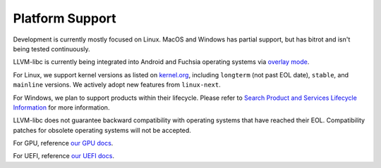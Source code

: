 Platform Support
================

Development is currently mostly focused on Linux.  MacOS and Windows has
partial support, but has bitrot and isn't being tested continuously.

LLVM-libc is currently being integrated into Android and Fuchsia operating
systems via `overlay mode <overlay_mode.html>`__.

For Linux, we support kernel versions as listed on
`kernel.org <https://kernel.org/>`_, including ``longterm`` (not past EOL
date), ``stable``, and ``mainline`` versions. We actively adopt new features
from ``linux-next``.

For Windows, we plan to support products within their lifecycle. Please refer to
`Search Product and Services Lifecycle Information <https://learn.microsoft.com/en-us/lifecycle/products/?products=windows>`_ for more information.

LLVM-libc does not guarantee backward compatibility with operating systems that
have reached their EOL. Compatibility patches for obsolete operating systems
will not be accepted.

For GPU, reference `our GPU docs <gpu/index.html>`__.

For UEFI, reference `our UEFI docs <uefi/index.html>`__.
